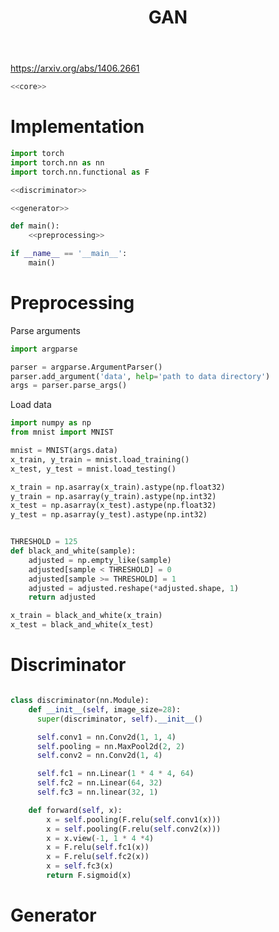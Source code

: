#+TITLE: GAN

https://arxiv.org/abs/1406.2661

[[file:./images/screenshot-04.png]]

#+BEGIN_SRC python :noweb yes :tangle yes
<<core>>
#+END_SRC

* Implementation
:PROPERTIES:
:header-args: :noweb-ref core
:END:


#+BEGIN_SRC python :noweb yes
import torch
import torch.nn as nn
import torch.nn.functional as F

<<discriminator>>

<<generator>>

def main():
    <<preprocessing>>

if __name__ == '__main__':
    main()
#+END_SRC

* Preprocessing
:PROPERTIES:
:header-args: :noweb-ref preprocessing
:END:

Parse arguments
#+BEGIN_SRC python
import argparse

parser = argparse.ArgumentParser()
parser.add_argument('data', help='path to data directory')
args = parser.parse_args()
#+END_SRC

Load data
#+BEGIN_SRC python
import numpy as np
from mnist import MNIST

mnist = MNIST(args.data)
x_train, y_train = mnist.load_training()
x_test, y_test = mnist.load_testing()

x_train = np.asarray(x_train).astype(np.float32)
y_train = np.asarray(y_train).astype(np.int32)
x_test = np.asarray(x_test).astype(np.float32)
y_test = np.asarray(y_test).astype(np.int32)
#+END_SRC

#+BEGIN_SRC python

THRESHOLD = 125
def black_and_white(sample):
    adjusted = np.empty_like(sample)
    adjusted[sample < THRESHOLD] = 0
    adjusted[sample >= THRESHOLD] = 1
    adjusted = adjusted.reshape(*adjusted.shape, 1)
    return adjusted

x_train = black_and_white(x_train)
x_test = black_and_white(x_test)
#+END_SRC

* Discriminator
:PROPERTIES:
:header-args: :noweb-ref disciminator
:END:

#+BEGIN_SRC python

class discriminator(nn.Module):
    def __init__(self, image_size=28):
      super(discriminator, self).__init__()

      self.conv1 = nn.Conv2d(1, 1, 4)
      self.pooling = nn.MaxPool2d(2, 2)
      self.conv2 = nn.Conv2d(1, 4)

      self.fc1 = nn.Linear(1 * 4 * 4, 64)
      self.fc2 = nn.Linear(64, 32)
      self.fc3 = nn.linear(32, 1)

    def forward(self, x):
        x = self.pooling(F.relu(self.conv1(x)))
        x = self.pooling(F.relu(self.conv2(x)))
        x = x.view(-1, 1 * 4 *4)
        x = F.relu(self.fc1(x))
        x = F.relu(self.fc2(x))
        x = self.fc3(x)
        return F.sigmoid(x)
#+END_SRC

* Generator
:PROPERTIES:
:header-args: :noweb-ref generator
:END:
